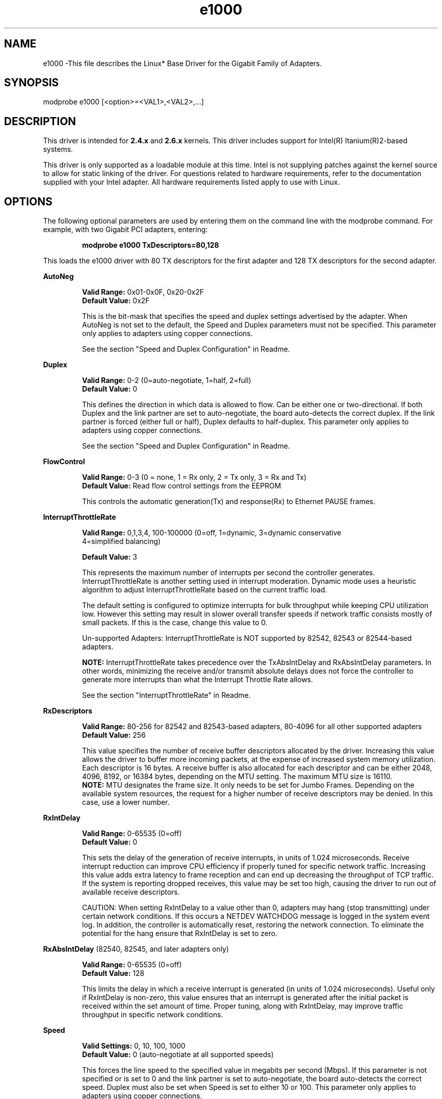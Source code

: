 .\" LICENSE
.\"
.\" This software program is released under the terms of a license agreement between you ('Licensee') and Intel.  Do not use or load this software or any associated materials (collectively, the 'Software') until you have carefully read the full terms and conditions of the LICENSE located in this software package.  By loading or using the Software, you agree to the terms of this Agreement.  If you do not agree with the terms of this Agreement, do not install or use the Software.
.\"
.\" * Other names and brands may be claimed as the property of others.
.\"
.TH e1000 1 "March 5, 2007"

.SH NAME
e1000 \-This file describes the Linux* Base Driver for the Gigabit Family of Adapters.

.SH SYNOPSIS
.PD 0.4v
modprobe e1000 [<option>=<VAL1>,<VAL2>,...]
.PD 1v

.SH DESCRIPTION
This driver is intended for \fB2.4.x\fR and \fB2.6.x\fR kernels.  This driver includes support for Intel(R) Itanium(R)2-based systems.
.LP

This driver is only supported as a loadable module at this time.  Intel is not supplying patches against the kernel source to allow for static linking of the driver.  For questions related to hardware requirements, refer to the documentation supplied with your Intel adapter.  All hardware requirements listed apply to use with Linux.


.SH OPTIONS
The following optional parameters are used by entering them on the command line with the modprobe command.  
For example, with two Gigabit PCI adapters, entering:
.IP
.B modprobe e1000 TxDescriptors=80,128
.LP
This loads the e1000 driver with 80 TX descriptors for the first adapter and 128 TX descriptors for the second adapter.
.PP
.LP

.B AutoNeg
.IP
.B Valid Range: 
0x01-0x0F, 0x20-0x2F
.br
.B Default Value: 
0x2F
.IP
This is the bit-mask that specifies the speed and duplex settings advertised by the adapter.  When AutoNeg is not set to the default, the Speed and Duplex parameters must not be specified.  This parameter only applies to adapters using copper connections.
.IP
See the section "Speed and Duplex Configuration" in Readme.
.LP

.B Duplex
.IP
.B Valid Range: 
0-2 (0=auto-negotiate, 1=half, 2=full)
.br
.B Default Value: 
0
.IP
This defines the direction in which data is allowed to flow.  Can be either one or two-directional.  If both Duplex and the link partner are set to auto-negotiate, the board auto-detects the correct duplex.  If the link partner is forced (either full or half), Duplex defaults to half-duplex.  This parameter only applies to adapters using copper connections.
.IP
See the section "Speed and Duplex Configuration" in Readme.
.LP

.B FlowControl
.IP
.B Valid Range: 
0-3 (0 = none, 1 = Rx only, 2 = Tx only, 3 = Rx and Tx)
.br
.B Default Value: 
Read flow control settings from the EEPROM
.IP
This controls the automatic generation(Tx) and response(Rx) to Ethernet PAUSE frames.
.LP

.B InterruptThrottleRate
.IP
.B Valid Range: 
0,1,3,4, 100-100000 (0=off, 1=dynamic, 3=dynamic conservative
                     4=simplified balancing)
.IP
.B Default Value: 
3
.IP
This represents the maximum number of interrupts per second the controller generates.  InterruptThrottleRate is another setting used in interrupt moderation.  Dynamic mode uses a heuristic algorithm to adjust InterruptThrottleRate based on the current traffic load.
.IP
The default setting is configured to optimize interrupts for bulk 
throughput while keeping CPU utilization low.  However this setting may 
result in slower overall transfer speeds if network traffic consists 
mostly of small packets.  If this is the case, change this value to 0. 
.IP
Un-supported Adapters: InterruptThrottleRate is NOT supported by 82542, 82543 or 82544-based adapters.
.IP
.B NOTE: 
InterruptThrottleRate takes precedence over the TxAbsIntDelay and RxAbsIntDelay parameters.  In other words, minimizing the receive and/or transmit absolute delays does not force the controller to generate more interrupts than what the Interrupt Throttle Rate allows.
.IP
See the section "InterruptThrottleRate" in Readme.
.LP

.B RxDescriptors
.IP
.B Valid Range: 
80-256 for 82542 and 82543-based adapters, 80-4096 for all other supported adapters
.br
.B Default Value: 
256
.IP
This value specifies the number of receive buffer descriptors allocated by the driver.  Increasing this value allows the driver to buffer more incoming packets, at the expense of increased system memory utilization.  
.br
.br
Each descriptor is 16 bytes.  A receive buffer is also allocated for each
descriptor and can be either 2048, 4096, 8192, or 16384 bytes, depending 
on the MTU setting. The maximum MTU size is 16110.
.br
.br
.B NOTE:  
MTU designates the frame size.  It only needs to be set for Jumbo 
Frames.  Depending on the available system resources, the request 
for a higher number of receive descriptors may be denied.  In this 
case, use a lower number.
.LP

.B RxIntDelay
.IP
.B Valid Range: 
0-65535 (0=off)
.br
.B Default Value: 
0
.IP
This sets the delay of the generation of receive interrupts, in units of 1.024 microseconds.  Receive interrupt reduction can improve CPU efficiency if properly tuned for specific network traffic.  Increasing this value adds extra latency to frame reception and can end up decreasing the throughput of TCP traffic.  If the system is reporting dropped receives, this value may be set too high, causing the driver to run out of available receive descriptors.
.IP
CAUTION: When setting RxIntDelay to a value other than 0, adapters may hang (stop transmitting) under certain network conditions.  If this occurs a NETDEV WATCHDOG message is logged in the system event log.  In addition, the controller is automatically reset, restoring the network connection.  To eliminate the potential for the hang ensure that RxIntDelay is set to zero.
.LP

.B RxAbsIntDelay 
(82540, 82545, and later adapters only)
.IP
.B Valid Range: 
0-65535 (0=off)
.br
.B Default Value: 
128
.IP
This limits the delay in which a receive interrupt is generated (in units of 1.024 microseconds).  Useful only if RxIntDelay is non-zero, this value ensures that an interrupt is generated after the initial packet is received within the set amount of time.  Proper tuning, along with RxIntDelay, may improve traffic throughput in specific network conditions.
.LP

.B Speed
.IP
.B Valid Settings: 
0, 10, 100, 1000
.br
.B Default Value: 
0 (auto-negotiate at all supported speeds)
.IP
This forces the line speed to the specified value in megabits per second (Mbps).  If this parameter is not specified or is set to 0 and the link partner is set to auto-negotiate, the board auto-detects the correct speed.  Duplex must also be set when Speed is set to either 10 or 100.  This parameter only applies to adapters using copper connections.
.IP
See the section "Speed and Duplex Configuration" in Readme.
.LP

.B TxIntDelay
.IP
.B Valid Range: 
0-65535 (0=off)
.br
.B Default Value: 
64
.IP
This sets the delay of the generation of transmit interrupts, in units of 1.024 microseconds.  Transmit interrupt reduction can improve CPU efficiency if properly tuned for specific network traffic.  If the system is reporting dropped transmits, this value may be set too high causing the driver to run out of available transmit descriptors.
.LP

.B TxAbsIntDelay 
(82540, 82545, and later adapters only)
.IP
.B Valid Range: 
0-65535 (0=off)
.br
.B Default Value: 
64
.IP
This limits the delay in which a transmit interrupt is generated (in units of 1.024 microseconds).  Useful only if TxIntDelay is non-zero, this value ensures that an interrupt is generated after the initial packet is sent on the wire within the set amount of time.  Proper tuning, along with TxIntDelay, may improve traffic throughput in specific network conditions.
.LP

.B TxDescriptors
.IP
.B Valid Range: 
80-256 for 82542 and 82543-based adapters, 80-4096 for all other supported adapters
.br
.B Default Value: 
256
.IP
This is the number of transmit descriptors allocated by the driver.  Increasing this value allows the driver to queue more transmits.  Each descriptor is 16 bytes.
.IP
.B NOTE: 
Depending on the available system resources, the request for a higher number of transmit descriptors may be denied.  In this case, use a lower number.
.LP

.B TxDescriptorStep
.IP
.B Valid Range:
1 (use every Tx Descriptor)
4 (use every 4th Tx Descriptor)
.br
.B Default Value:
1 (use every Tx Descriptor)
.IP
On certain non-Intel architectures, it has been observed that intense TX 
traffic bursts of short packets may result in an improper descriptor 
writeback. If this occurs, the driver will report a "TX Timeout" and reset 
the adapter, after which the transmit flow will restart, though data may 
have stalled for as much as 10 seconds before it resumes.
.IP
The improper writeback does not occur on the first descriptor in a system
memory cache-line, which is typically 32 bytes, or 4 descriptors long. 
.IP
Setting TxDescriptorStep to a value of 4 will ensure that all TX descriptors
are aligned to the start of a system memory cache line, and so this problem
will not occur. 
.IP
NOTES: Setting TxDescriptorStep to 4 effectively reduces the number of 
       TxDescriptors available for transmits to 1/4 of the normal allocation. 
       This has a possible negative performance impact, which may be 
       compensated for by allocating more descriptors using the TxDescriptors
       module parameter.
.IP
       There are other conditions which may result in "TX Timeout", which will 
       not be resolved by the use of the TxDescriptorStep parameter. As the 
       issue addressed by this parameter has never been observed on Intel 
       Architecture platforms, it should not be used on Intel platforms.
.LP

.B XsumRX
.IP
.B Valid Range: 
0-1
.br
.B Default Value: 
1
.IP
This enables IP checksum offload for received packets (both UDP and TCP) to the adapter hardware when set to 1.  This parameter is not available on the 82542-based adapter.
.LP

.B Copybreak
.IP
.B Valid Range:   
0-xxxxxxx (0=off)
.br
.B Default Value: 
256
.IP
.B Usage: 
insmod e1000.ko copybreak=128
.IP
Driver copies all packets below or equaling this size to a fresh rx buffer before handing it up the stack.
.IP
This parameter is different than other parameters, in that it is a single (not 1,1,1 etc.) parameter applied to all driver instances and it is also available during runtime at /sys/module/e1000/parameters/copybreak
.LP

.B SmartPowerDownEnable
.IP
.B Valid Range: 
0-1
.br
.B Default Value: 
1 (uses EEPROM settings); 0 (disabled for 82571EB and 82572-based network connections) 
.IP
Allows Phy to turn off in lower power states. The user can turn off this parameter in supported chipsets.
.LP

.B KumeranLockLoss
.IP
.B Valid Range: 
0-1
.br
.B Default Value: 
1 (enabled)
.IP
This workaround skips resetting the Phy at shutdown for the initial silicon releases of ICH8 systems.
.LP

.B TxDescPower
.IP
.B Valid Range: 
6-12
.br
.B Default Value: 
12
.IP
This value represents the size-order of each transmit descriptor. The valid size for descriptors would 
be 2^6 (64) to 2^12 (4096) bytes each.  As this value decreases one may want to consider increasing
the TxDescriptors value to maintain the same amount of frame memory.
.LP


.B ignore_64bit_dma
.IP
.B Valid Range: 
0-xxxxxxx (0=off)
.br
.B Default Value: 
0
.IP
Usage: insmod e1000.ko ignore_64bit_dma=1
.IP
When non zero the driver will only request DMA mapping of host memory
in the lower 4GB region. This provides a workaround for users of AMD platforms
GA-MA78G-DS3H & SM4021M-T2R+ that have reported TXHangs on system that have
>4GB RAM, suspected caused by some (no deep root cause) issue in the Dual 
Address Cycle (DAC) DMA mechanism needed to access addresses above 4GB.
Setting ignore_64bit_dma to 1 activates the workaround.
.IP
This parameter is different than other parameters, in that it is a
single (not 1,1,1 etc.) parameter applied to all driver instances and
it is also available during runtime at 
/sys/module/e1000/parameters/ignore_64bit_dma
.LP

.SH SPEED AND DUPLEX SETTINGS
.LP
Three keywords are used to control the speed and duplex configuration.  
These keywords are Speed, Duplex, and AutoNeg.
.LP
If the board uses a fiber interface, these keywords are ignored, and the fiber interface board only links at 1000 Mbps full-duplex.
.LP
For copper-based boards, the keywords interact as follows:
.IP
  The default operation is auto-negotiate.  The board advertises all supported speed and duplex combinations, and it links at the highest common speed and duplex mode IF the link partner is set to auto-negotiate.
.IP
  If Speed = 1000, limited auto-negotiation is enabled and only 1000 Mbps is advertised (The 1000BaseT spec requires auto-negotiation.)
.IP
  If Speed = 10 or 100, then both Speed and Duplex should be set.  Auto-negotiation is disabled, and the AutoNeg parameter is ignored.  Partner SHOULD also be forced.
.LP
The AutoNeg parameter is used when more control is required over the auto-negotiation process.  It should be used when you wish to control which speed and duplex combinations are advertised during the auto-negotiation process.  
.LP
See the section "Speed and Duplex Settings" in Readme.


.SH JUMBO FRAMES
.LP
Jumbo Frames support is enabled by changing the MTU to a value larger than the default of 1500.  Use the ifconfig command to increase the MTU size.  For example:
.IP
ifconfig ethx mtu 9000 up
.LP
.B NOTE: 
Using Jumbo frames at 10 or 100 Mbps is not supported and may result in poor performance or loss of link.
.LP
Some Intel gigabit adapters that support Jumbo Frames have a frame size limit of 9238 bytes, with a corresponding MTU size limit of 9216 bytes.  Adapters with this limitation are based on the Intel(R) 82571EB, 82573L and 80003ES2LAN controller.
.LP
Adapters based on the Intel(R) 82542 and 82573V/E controllers do not support Jumbo Frames.
.LP
See the section "Jumbo Frames" in Readme.


.SH ethtool
.LP
The driver utilizes the ethtool interface for driver configuration and diagnostics, as well as displaying statistical information.  ethtool version 1.8.1 or later is required for this functionality.
.LP
The latest release of ethtool can be found from http://ftp.kernel.org/pub/software/network/ethtool/.  The driver then must be recompiled in order to take advantage of the latest ethtool features.
.LP
ethtool 1.6 only supports a limited set of ethtool options.  Support for a more complete ethtool feature set can be enabled by upgrading ethtool to ethtool-1.8.1.  

.SH NAPI
.LP
NAPI (Rx polling mode) is supported in the e1000 driver.  NAPI is enabled or disabled based on the configuration of the kernel.  To override the default, use the following compile-time flags.  
.IP
To enable NAPI, compile the driver module, passing in a configuration option:
.IP
make CFLAGS_EXTRA=-DE1000_NAPI install
.IP
To disable NAPI, compile the driver module, passing in a configuration option:
.IP
make CFLAGS_EXTRA=-DE1000_NO_NAPI install
.LP
See www.cyberus.ca/~hadi/usenix-paper.tgz for more information on NAPI.


.SH SUPPORT
.LP
For additional information, including supported adapters, building, and installation, see the Readme file included with the driver.
.LP
For general information, go to the Intel support website at:
.IP
.B http://support.intel.com
.LP
